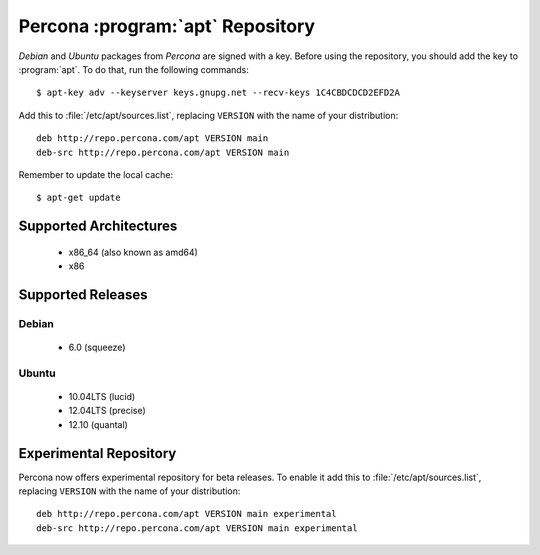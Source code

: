 ===================================
 Percona :program:`apt` Repository
===================================

*Debian* and *Ubuntu* packages from *Percona* are signed with a key. Before using the repository, you should add the key to :program:`apt`. To do that, run the following commands: ::

  $ apt-key adv --keyserver keys.gnupg.net --recv-keys 1C4CBDCDCD2EFD2A

Add this to :file:`/etc/apt/sources.list`, replacing ``VERSION`` with the name of your distribution: ::

  deb http://repo.percona.com/apt VERSION main
  deb-src http://repo.percona.com/apt VERSION main

Remember to update the local cache: ::

  $ apt-get update

Supported Architectures
=======================

 * x86_64 (also known as amd64)
 * x86

Supported Releases
==================

Debian
------

 * 6.0 (squeeze)

Ubuntu
------

 * 10.04LTS (lucid)
 * 12.04LTS (precise) 
 * 12.10 (quantal)

Experimental Repository
=======================

Percona now offers experimental repository for beta releases. To enable it add this to :file:`/etc/apt/sources.list`, replacing ``VERSION`` with the name of your distribution: ::

  deb http://repo.percona.com/apt VERSION main experimental
  deb-src http://repo.percona.com/apt VERSION main experimental


